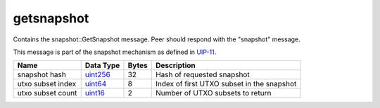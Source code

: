 .. Copyright (c) 2019 The Unit-e developers
   Distributed under the MIT software license, see the accompanying
   file LICENSE or https://opensource.org/licenses/MIT.

getsnapshot
-----------

Contains the snapshot::GetSnapshot message. Peer should respond with the "snapshot" message.

This message is part of the snapshot mechanism as defined in `UIP-11 <https://github.com/dtr-org/uips/blob/master/UIP-0011.md>`__.

+-------------------+-----------+-------+--------------------------------------------+
| Name              | Data Type | Bytes | Description                                |
+===================+===========+=======+============================================+
| snapshot hash     | uint256_  | 32    | Hash of requested snapshot                 |
+-------------------+-----------+-------+--------------------------------------------+
| utxo subset index | uint64_   | 8     | Index of first UTXO subset in the snapshot |
+-------------------+-----------+-------+--------------------------------------------+
| utxo subset count | uint16_   | 2     | Number of UTXO subsets to return           |
+-------------------+-----------+-------+--------------------------------------------+

.. _uint16: types/Integers.html
.. _uint256: types/Integers.html
.. _uint64: types/Integers.html
